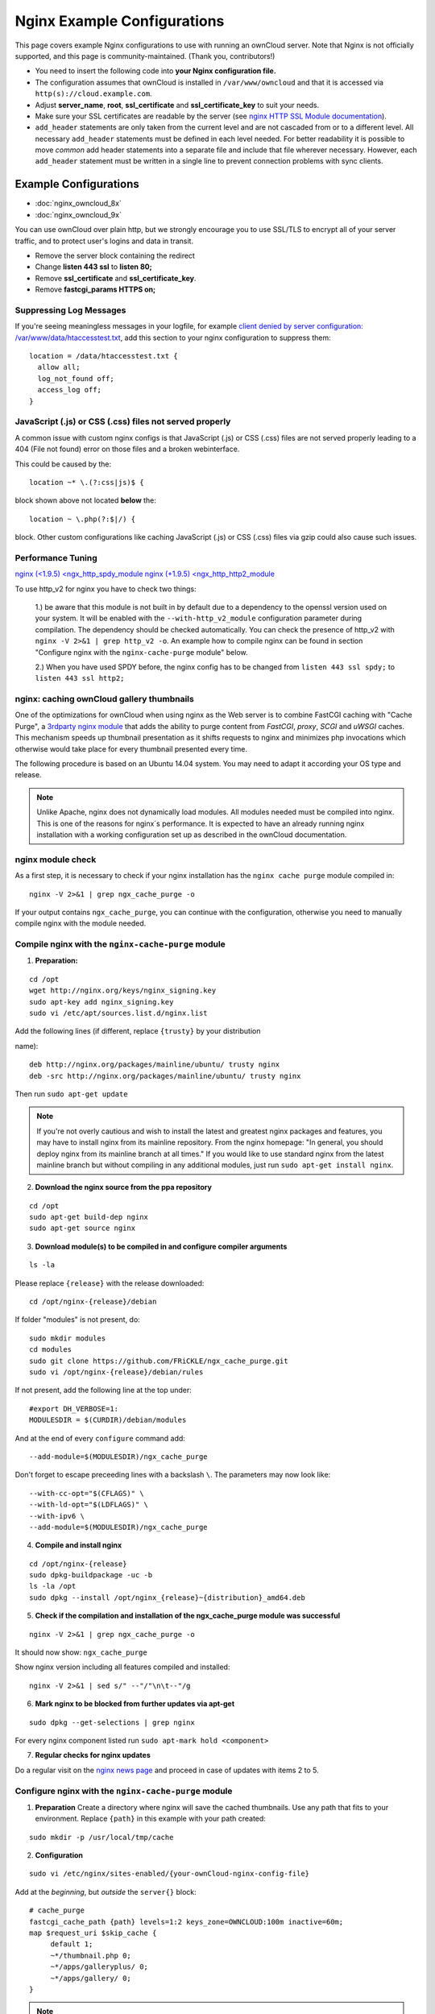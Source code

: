 ============================
Nginx Example Configurations
============================

This page covers example Nginx configurations to use with running an ownCloud 
server. Note that Nginx is not officially supported, and this page is 
community-maintained. (Thank you, contributors!)


-  You need to insert the following code into **your Nginx configuration file.**
-  The configuration assumes that ownCloud is installed in 
   ``/var/www/owncloud`` and that it is accessed via 
   ``http(s)://cloud.example.com``.
-  Adjust **server_name**, **root**, **ssl_certificate** and 
   **ssl_certificate_key** to suit your needs.
-  Make sure your SSL certificates are readable by the server (see `nginx HTTP 
   SSL Module documentation <http://wiki.nginx.org/HttpSslModule>`_).
-  ``add_header`` statements are only taken from the current level and are not 
   cascaded from or to a different level. All necessary ``add_header`` 
   statements must be defined  in each level needed. For better readability it 
   is possible to move *common* add 
   header statements into a separate file and include that file wherever 
   necessary.  However, each ``add_header`` statement must be written in a 
   single line to prevent connection problems with sync clients.

Example Configurations
----------------------

- :doc:`nginx_owncloud_8x`
- :doc:`nginx_owncloud_9x`

You can use ownCloud over plain http, but we strongly encourage you to use 
SSL/TLS to encrypt all of your server traffic, and to protect user's logins and 
data in transit.

-  Remove the server block containing the redirect
-  Change **listen 443 ssl** to **listen 80;**
-  Remove **ssl_certificate** and **ssl_certificate_key**.
-  Remove **fastcgi_params HTTPS on;**

Suppressing Log Messages
========================

If you're seeing meaningless messages in your logfile, for example `client 
denied by server configuration: /var/www/data/htaccesstest.txt 
<https://forum.owncloud.org/viewtopic.php?f=17&t=20217>`_, add this section to 
your nginx configuration to suppress them::

        location = /data/htaccesstest.txt {
          allow all;
          log_not_found off;
          access_log off;
        }

JavaScript (.js) or CSS (.css) files not served properly
========================================================

A common issue with custom nginx configs is that JavaScript (.js)
or CSS (.css) files are not served properly leading to a 404 (File not found)
error on those files and a broken webinterface.

This could be caused by the::

        location ~* \.(?:css|js)$ {

block shown above not located **below** the::

        location ~ \.php(?:$|/) {

block. Other custom configurations like caching JavaScript (.js)
or CSS (.css) files via gzip could also cause such issues.

Performance Tuning
==================

`nginx (<1.9.5) <ngx_http_spdy_module 
<http://nginx.org/en/docs/http/ngx_http_spdy_module.html>`_
`nginx (+1.9.5) <ngx_http_http2_module 
<http://nginx.org/en/docs/http/ngx_http_v2_module.html>`_

To use http_v2 for nginx you have to check two things:

   1.) be aware that this module is not built in by default due to a dependency 
   to the openssl version used on your system. It will be enabled with the 
   ``--with-http_v2_module`` configuration parameter during compilation. The 
   dependency should be checked automatically. You can check the presence of 
   http_v2 with ``nginx -V 2>&1 | grep http_v2 -o``. An example how to compile 
   nginx can be found in section "Configure nginx with the 
   ``nginx-cache-purge`` module" below.
   
   2.) When you have used SPDY before, the nginx config has to be changed from 
   ``listen 443 ssl spdy;`` to ``listen 443 ssl http2;``

nginx: caching ownCloud gallery thumbnails
==========================================

One of the optimizations for ownCloud when using nginx as the Web server is to 
combine FastCGI caching with "Cache Purge", a `3rdparty nginx module 
<http://wiki.nginx.org/3rdPartyModules>`_  that adds the ability to purge 
content from `FastCGI`, `proxy`, `SCGI` and `uWSGI` caches. This mechanism 
speeds up thumbnail presentation as it shifts requests to nginx and minimizes 
php invocations which otherwise would take place for every thumbnail presented 
every time.
 
The following procedure is based on an Ubuntu 14.04 system. You may need to 
adapt it according your OS type and release.

.. note::
   Unlike Apache, nginx does not dynamically load modules. All modules needed 
   must be compiled into nginx. This is one of the reasons for nginx´s 
   performance. It is expected to have an already running nginx installation 
   with a working configuration set up as described in the ownCloud 
   documentation.

nginx module check
==================

As a first step, it is necessary to check if your nginx installation has the 
``nginx cache purge`` module compiled in::
 
 nginx -V 2>&1 | grep ngx_cache_purge -o
 
If your output contains ``ngx_cache_purge``, you can continue with the 
configuration, otherwise you need to manually compile nginx with the module 
needed.

Compile nginx with the ``nginx-cache-purge`` module
===================================================

1. **Preparation:**

::

    cd /opt
    wget http://nginx.org/keys/nginx_signing.key
    sudo apt-key add nginx_signing.key
    sudo vi /etc/apt/sources.list.d/nginx.list
    
Add the following lines (if different, replace ``{trusty}`` by your 
distribution 
 
name)::

   deb http://nginx.org/packages/mainline/ubuntu/ trusty nginx
   deb -src http://nginx.org/packages/mainline/ubuntu/ trusty nginx    

Then run ``sudo apt-get update``

.. note:: If you're not overly cautious and wish to install the latest and 
   greatest nginx packages and features, you may have to install nginx from its 
   mainline repository. From the nginx homepage: "In general, you should 
   deploy nginx from its mainline branch at all times." If you would like to 
   use standard nginx from the latest mainline branch but without compiling in 
   any additional modules, just run ``sudo apt-get install nginx``.   

2. **Download the nginx source from the ppa repository**

::

   cd /opt
   sudo apt-get build-dep nginx
   sudo apt-get source nginx

3. **Download module(s) to be compiled in and configure compiler arguments**
    
:: 
   
   ls -la
    
Please replace ``{release}`` with the release downloaded::

   cd /opt/nginx-{release}/debian
    
If folder "modules" is not present, do:

::

   sudo mkdir modules
   cd modules
   sudo git clone https://github.com/FRiCKLE/ngx_cache_purge.git
   sudo vi /opt/nginx-{release}/debian/rules
    
If not present, add the following line at the top under::

   #export DH_VERBOSE=1:
   MODULESDIR = $(CURDIR)/debian/modules
   
And at the end of every ``configure`` command add::

  --add-module=$(MODULESDIR)/ngx_cache_purge
    
Don't forget to escape preceeding lines with a backslash ``\``.
The parameters may now look like::
      
   --with-cc-opt="$(CFLAGS)" \
   --with-ld-opt="$(LDFLAGS)" \
   --with-ipv6 \
   --add-module=$(MODULESDIR)/ngx_cache_purge

4. **Compile and install nginx**

::

   cd /opt/nginx-{release}
   sudo dpkg-buildpackage -uc -b
   ls -la /opt
   sudo dpkg --install /opt/nginx_{release}~{distribution}_amd64.deb

5. **Check if the compilation and installation of the ngx_cache_purge module 
   was successful**
   
::  

   nginx -V 2>&1 | grep ngx_cache_purge -o
    
It should now show: ``ngx_cache_purge``
    
Show nginx version including all features compiled and installed::

   nginx -V 2>&1 | sed s/" --"/"\n\t--"/g

6. **Mark nginx to be blocked from further updates via apt-get**

::

   sudo dpkg --get-selections | grep nginx
    
For every nginx component listed run ``sudo apt-mark hold <component>``   

7. **Regular checks for nginx updates**

Do a regular visit on the `nginx news page <http://nginx.org>`_ and proceed 
in case of updates with items 2 to 5.

Configure nginx with the ``nginx-cache-purge`` module
=====================================================

1. **Preparation**
   Create a directory where nginx will save the cached thumbnails. Use any 
   path that fits to your environment. Replace ``{path}`` in this example with 
   your path created:
   
::   
   
   sudo mkdir -p /usr/local/tmp/cache   

2. **Configuration**

::

   sudo vi /etc/nginx/sites-enabled/{your-ownCloud-nginx-config-file}
   
Add at the *beginning*, but *outside* the ``server{}`` block::

   # cache_purge
   fastcgi_cache_path {path} levels=1:2 keys_zone=OWNCLOUD:100m inactive=60m;
   map $request_uri $skip_cache {
        default 1;
        ~*/thumbnail.php 0;
        ~*/apps/galleryplus/ 0;
        ~*/apps/gallery/ 0;
   }

.. note:: Please adopt or delete any regex line in the ``map`` block according 
   your needs and the ownCloud version used.
   As an alternative to mapping, you can use as many ``if`` statements in 
   your server block as necessary::
   
    set $skip_cache 1;
    if ($request_uri ~* "thumbnail.php")      { set $skip_cache 0; }
    if ($request_uri ~* "/apps/galleryplus/") { set $skip_cache 0; }
    if ($request_uri ~* "/apps/gallery/")     { set $skip_cache 0; }

Add *inside* the ``server{}`` block, as an example of a configuration::
   
   
   # cache_purge (with $http_cookies we have unique keys for the user)
   fastcgi_cache_key $http_cookie$request_method$host$request_uri;
   fastcgi_cache_use_stale error timeout invalid_header http_500;
   fastcgi_ignore_headers Cache-Control Expires Set-Cookie;
   
   location ~ \.php(?:$/) {
         fastcgi_split_path_info ^(.+\.php)(/.+)$;
       
         include fastcgi_params;
         fastcgi_param SCRIPT_FILENAME $document_root$fastcgi_script_name;
         fastcgi_param PATH_INFO $fastcgi_path_info;
         fastcgi_param HTTPS on;
         fastcgi_pass php-handler;
       
         # cache_purge
         fastcgi_cache_bypass $skip_cache;
         fastcgi_no_cache $skip_cache;
         fastcgi_cache OWNCLOUD;
         fastcgi_cache_valid  60m;
         fastcgi_cache_methods GET HEAD;
         }
   
.. note:: Note regarding the ``fastcgi_pass`` parameter:
   Use whatever fits your configuration. In the example above, an ``upstream`` 
   was defined in an nginx global configuration file.
   This may look like::
       
     upstream php-handler {
         server unix:/var/run/php5-fpm.sock;
         # or
         # server 127.0.0.1:9000;
       } 
   
3. **Test the configuration**

::

   sudo nginx -s reload
   
*  Open your browser and clear your cache.   
*  Logon to your ownCloud instance, open the gallery app, move thru your       
   folders and watch while the thumbnails are generated for the first time.
*  You may also watch with eg. ``htop`` your system load while the 
   thumbnails are processed.
*  Go to another app or logout and relogon.
*  Open the gallery app again and browse to the folders you accessed before.
   Your thumbnails should appear more or less immediately.
*  ``htop`` will not show up additional load while processing, compared to 
   the high load before.
